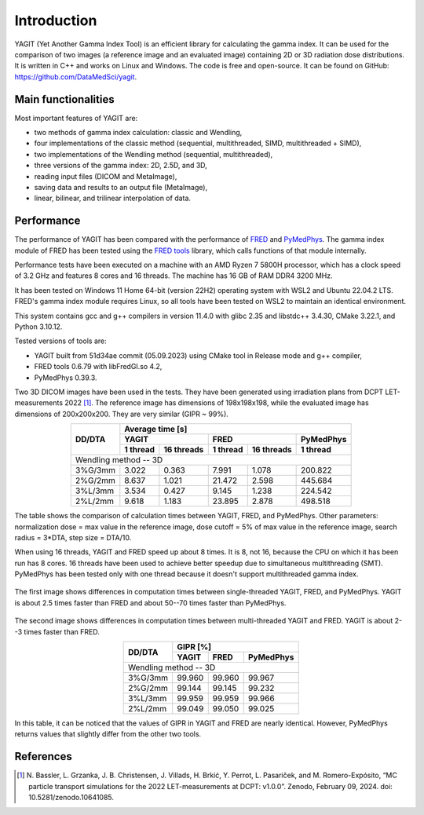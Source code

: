 Introduction
============

YAGIT (Yet Another Gamma Index Tool) is an efficient library for calculating the gamma index.
It can be used for the comparison of two images (a reference image and an evaluated image) containing
2D or 3D radiation dose distributions. It is written in C++ and works on Linux and Windows.
The code is free and open-source. It can be found on GitHub: `<https://github.com/DataMedSci/yagit>`_.


Main functionalities
--------------------

Most important features of YAGIT are:

.. rst-class:: list

- two methods of gamma index calculation: classic and Wendling,
- four implementations of the classic method (sequential, multithreaded, SIMD, multithreaded + SIMD),
- two implementations of the Wendling method (sequential, multithreaded),
- three versions of the gamma index: 2D, 2.5D, and 3D,
- reading input files (DICOM and MetaImage),
- saving data and results to an output file (MetaImage),
- linear, bilinear, and trilinear interpolation of data.


Performance
-----------

The performance of YAGIT has been compared with the performance of `FRED`_ and `PyMedPhys`_.
The gamma index module of FRED has been tested using the `FRED tools`_ library,
which calls functions of that module internally.

.. _FRED: https://www.fred-mc.org/
.. _FRED tools: https://github.com/jasqs/FREDtools
.. _PyMedPhys: https://github.com/pymedphys/pymedphys

Performance tests have been executed on a machine with an AMD Ryzen 7 5800H processor,
which has a clock speed of 3.2 GHz and features 8 cores and 16 threads. The machine has 16 GB of RAM DDR4 3200 MHz.

It has been tested on Windows 11 Home 64-bit (version 22H2) operating system with WSL2 and Ubuntu 22.04.2 LTS.
FRED's gamma index module requires Linux, so all tools have been tested on WSL2 to maintain an identical environment.

This system contains gcc and g++ compilers in version 11.4.0 with glibc 2.35 and libstdc++ 3.4.30, CMake 3.22.1,
and Python 3.10.12.

Tested versions of tools are:

.. rst-class:: list

- YAGIT built from 51d34ae commit (05.09.2023) using CMake tool in Release mode and g++ compiler,
- FRED tools 0.6.79 with libFredGI.so 4.2,
- PyMedPhys 0.39.3.

Two 3D DICOM images have been used in the tests.
They have been generated using irradiation plans from DCPT LET-measurements 2022 [1]_.
The reference image has dimensions of 198x198x198, while the evaluated image has dimensions of 200x200x200.
They are very similar (GIPR ~ 99%).


.. rst-class:: center-headers right-align-vals
.. table::
    :align: center

    +------------+----------------------------------------------------------------+
    |            | Average time [s]                                               |
    |            +-------------------------+-------------------------+------------+
    | DD/DTA     | YAGIT                   | FRED                    | PyMedPhys  |
    |            +------------+------------+------------+------------+------------+
    |            | 1 thread   | 16 threads | 1 thread   | 16 threads | 1 thread   |
    +============+============+============+============+============+============+
    | Wendling method -- 3D                                                       |
    +------------+------------+------------+------------+------------+------------+
    | 3\%G/3mm   | 3.022      | 0.363      | 7.991      | 1.078      | 200.822    |
    +------------+------------+------------+------------+------------+------------+
    | 2\%G/2mm   | 8.637      | 1.021      | 21.472     | 2.598      | 445.684    |
    +------------+------------+------------+------------+------------+------------+
    | 3\%L/3mm   | 3.534      | 0.427      | 9.145      | 1.238      | 224.542    |
    +------------+------------+------------+------------+------------+------------+
    | 2\%L/2mm   | 9.618      | 1.183      | 23.895     | 2.878      | 498.518    |
    +------------+------------+------------+------------+------------+------------+

The table shows the comparison of calculation times between YAGIT, FRED, and PyMedPhys.
Other parameters: normalization dose = max value in the reference image,
dose cutoff = 5% of max value in the reference image, search radius = 3*DTA, step size = DTA/10.

When using 16 threads, YAGIT and FRED speed up about 8 times.
It is 8, not 16, because the CPU on which it has been run has 8 cores.
16 threads have been used to achieve better speedup due to simultaneous multithreading (SMT).
PyMedPhys has been tested only with one thread because it doesn't support multithreaded gamma index.


.. figure:: _static/images/yfp_1thread.svg
   :alt: Single-threaded gamma index using Wendling method
   :align: center

The first image shows differences in computation times between single-threaded YAGIT, FRED, and PyMedPhys.
YAGIT is about 2.5 times faster than FRED and about 50--70 times faster than PyMedPhys.


.. figure:: _static/images/yf_16threads.svg
   :alt: Multi-threaded gamma index using Wendling method
   :align: center

The second image shows differences in computation times between multi-threaded YAGIT and FRED.
YAGIT is about 2--3 times faster than FRED.


.. rst-class:: center-headers right-align-vals
.. table::
    :align: center

    +------------+--------------------------------------+
    |            | GIPR [%]                             |
    | DD/DTA     +------------+------------+------------+
    |            | YAGIT      | FRED       | PyMedPhys  |
    +============+============+============+============+
    | Wendling method -- 3D                             |
    +------------+------------+------------+------------+
    | 3\%G/3mm   | 99.960     | 99.960     | 99.967     |
    +------------+------------+------------+------------+
    | 2\%G/2mm   | 99.144     | 99.145     | 99.232     |
    +------------+------------+------------+------------+
    | 3\%L/3mm   | 99.959     | 99.959     | 99.966     |
    +------------+------------+------------+------------+
    | 2\%L/2mm   | 99.049     | 99.050     | 99.025     |
    +------------+------------+------------+------------+

In this table, it can be noticed that the values of GIPR in YAGIT and FRED are nearly identical.
However, PyMedPhys returns values that slightly differ from the other two tools.


References
----------

.. [1] N. Bassler, L. Grzanka, J. B. Christensen, J. Villads, H. Brkić, Y. Perrot, L. Pasariček, and M. Romero-Expósito,
       “MC particle transport simulations for the 2022 LET-measurements at DCPT: v1.0.0”.
       Zenodo, February 09, 2024. doi: 10.5281/zenodo.10641085.
